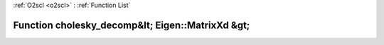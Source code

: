 :ref:`O2scl <o2scl>` : :ref:`Function List`

Function cholesky_decomp&lt; Eigen::MatrixXd &gt;
=================================================

.. doxygenfunction:: ::cholesky_decomp&lt; Eigen::MatrixXd &gt;
